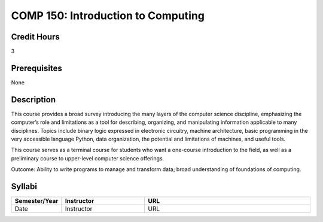 COMP 150: Introduction to Computing
===================================
 
Credit Hours
-----------------------

3

Prerequisites
------------------------------

None

Description
--------------------

This course provides a broad survey introducing the many layers of the
computer science discipline, emphasizing the computer’s role and
limitations as a tool for describing, organizing, and manipulating
information applicable to many disciplines. Topics include binary logic
expressed in electronic circuitry, machine architecture, basic
programming in the very accessible language Python, data organization,
the potential and limitations of machines, and useful tools.

This course serves as a terminal course for students who want a
one-course introduction to the field, as well as a preliminary course to
upper-level computer science offerings.

Outcome: Ability to write programs to manage and transform data; broad
understanding of foundations of computing.

Syllabi
----------------------

.. csv-table:: 
   	:header: "Semester/Year", "Instructor", "URL"
   	:widths: 15, 25, 50

	"Date", "Instructor", "URL"

